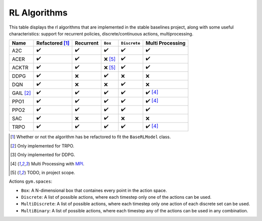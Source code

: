 RL Algorithms
=============

This table displays the rl algorithms that are implemented in the stable baselines project,
along with some useful characteristics: support for recurrent policies, discrete/continuous actions, multiprocessing.

.. Table too large
.. ===== ======================== ========= ======= ============ ================= =============== ================
.. Name  Refactored \ :sup:`(1)`\ Recurrent ``Box`` ``Discrete`` ``MultiDiscrete`` ``MultiBinary`` Multi Processing
.. ===== ======================== ========= ======= ============ ================= =============== ================
.. A2C   ✔️
.. ===== ======================== ========= ======= ============ ================= =============== ================

.. There is an issue with Read The Docs for building the table when the "HER" row is present:
.. Apparently a problem of spacing
.. HER [#f3]_   ❌ [#f5]_                ❌        ✔️           ❌           ❌


============ ======================== ========= =========== ============ ================
Name         Refactored [#f1]_        Recurrent ``Box``     ``Discrete`` Multi Processing
============ ======================== ========= =========== ============ ================
A2C          ✔️                        ✔️         ✔️           ✔️            ✔️
ACER         ✔️                        ✔️         ❌ [#f5]_   ✔️            ✔️
ACKTR        ✔️                        ✔️         ❌ [#f5]_   ✔️            ✔️
DDPG         ✔️                        ❌        ✔️           ❌           ❌
DQN          ✔️                        ❌        ❌           ✔️           ❌
GAIL [#f2]_  ✔️                        ✔️         ✔️           ✔️            ✔️ [#f4]_
PPO1         ✔️                        ✔️         ✔️           ✔️            ✔️ [#f4]_
PPO2         ✔️                        ✔️         ✔️           ✔️            ✔️
SAC          ✔️                        ❌        ✔️           ❌           ❌
TRPO         ✔️                        ✔️         ✔️           ✔️            ✔️ [#f4]_
============ ======================== ========= =========== ============ ================

.. [#f1] Whether or not the algorithm has be refactored to fit the ``BaseRLModel`` class.
.. [#f2] Only implemented for TRPO.
.. [#f3] Only implemented for DDPG.
.. [#f4] Multi Processing with `MPI`_.
.. [#f5] TODO, in project scope.


Actions ``gym.spaces``:

-  ``Box``: A N-dimensional box that containes every point in the action
   space.
-  ``Discrete``: A list of possible actions, where each timestep only
   one of the actions can be used.
-  ``MultiDiscrete``: A list of possible actions, where each timestep only one action of each discrete set can be used.
- ``MultiBinary``: A list of possible actions, where each timestep any of the actions can be used in any combination.

.. _MPI: https://mpi4py.readthedocs.io/en/stable/
